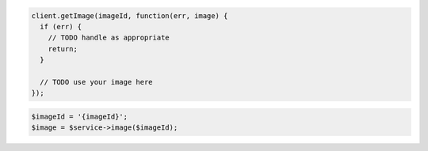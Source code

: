 .. code-block:: csharp

.. code-block:: java

.. code-block:: javascript

    client.getImage(imageId, function(err, image) {
      if (err) {
        // TODO handle as appropriate
        return;
      }

      // TODO use your image here
    });

.. code-block:: php

    $imageId = '{imageId}';
    $image = $service->image($imageId);

.. code-block:: python

.. code-block:: ruby
